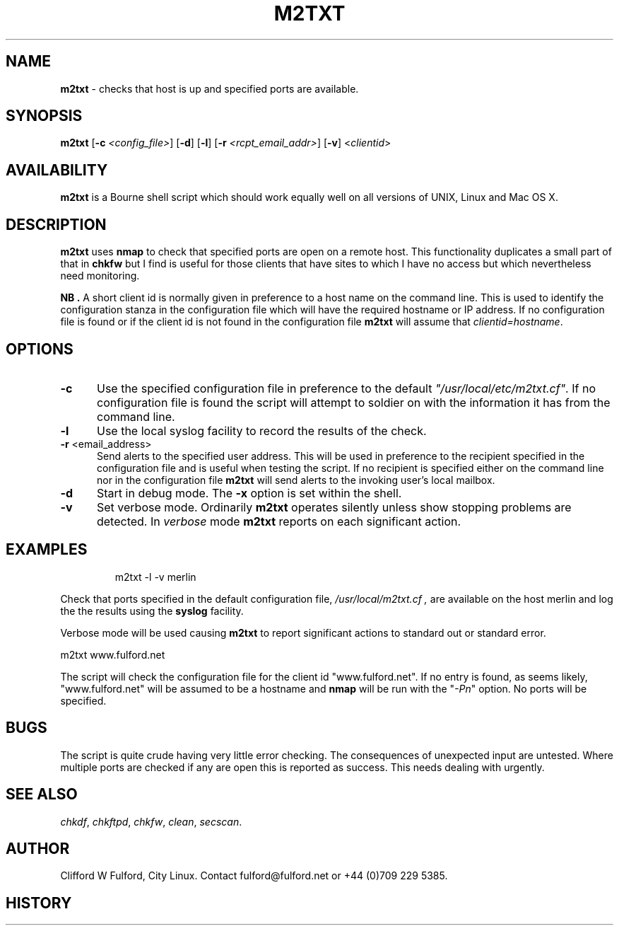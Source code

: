 .TH M2TXT 8l "29th March r
.SH NAME
.B m2txt
- checks that host is up and specified ports are available.
.SH SYNOPSIS
\fBm2txt\fR [\fB-c \fI<config_file>\fR] [\fB-d\fR] [\fB-l\fR]
[\fB-r \fI<rcpt_email_addr>\fR] [\fB-v\fR]  <\fIclientid\fR>
.br
.SH AVAILABILITY
.B m2txt
is a Bourne shell script which should work equally well on all versions of UNIX,
Linux and Mac OS X.
.SH DESCRIPTION
.B m2txt
uses 
.B nmap
to check that specified ports are open on a remote host. This functionality
duplicates a small part of that in 
.B chkfw
but I find is useful for those clients that have sites to which I have no
access but which nevertheless need monitoring.
.LP
.B NB .
A short client id is normally given in preference to a host name on the 
command line. This is used to identify the configuration stanza in 
the configuration file which will have the required hostname or IP address.
If no configuration file is found or if the client id is not found in the
configuration file
.B m2txt
will assume that \fIclientid=hostname\fR.
.SH OPTIONS
.TP 5
.B -c
Use the specified configuration file in preference to the default
\fI"/usr/local/etc/m2txt.cf"\fR. If no configuration file is found the 
script will attempt to soldier on with the information it has from the 
command line.
.TP 5
.B -l
Use the local syslog facility to record the results of the check.
.TP 5
\fB-r \fR<email_address>\fR
Send alerts to the specified user address. This will be used in preference
to the recipient specified in the configuration file and is useful when testing
the script. If no recipient is specified either on the command line nor in
the configuration file
.B m2txt 
will send alerts to the invoking user's local mailbox. 
.TP 5
\fB-d\fR
Start in debug mode. The \fB-x\fR option is set within the shell.
.TP
.B -v
Set verbose mode. Ordinarily 
.B m2txt
operates silently unless show stopping problems are detected. In 
.I verbose
mode 
.B m2txt
reports on each significant action.
.SH EXAMPLES
.IP
.ft CW
m2txt -l -v merlin
.ft R
.LP
Check that ports specified in the default configuration file,
.I "/usr/local/m2txt.cf" ,
are available on the host merlin and log the
the results using the 
.B syslog
facility.
.LP
Verbose mode will be used causing
.B m2txt
to report significant actions to standard out or standard error.
.LP
.ft CW
m2txt www.fulford.net
.ft R
.LP
The script will check the configuration file for the client id
"www.fulford.net".
If no entry is found, as seems likely, "www.fulford.net" will be assumed to
be a hostname and 
.B nmap
will be run with the "\fI-Pn\fR" option. No ports will be specified.
.SH BUGS
The script is quite crude having very little error checking. The consequences
of unexpected input are untested. Where multiple ports are checked if any are open
this is reported as success. This needs dealing with urgently.
.SH SEE ALSO
.IR chkdf ,
.IR chkftpd ,
.IR chkfw ,
.IR clean ,
.IR secscan .
.SH AUTHOR
Clifford W Fulford, City Linux. Contact fulford@fulford.net or +44 (0)709 229 5385.
.SH HISTORY
